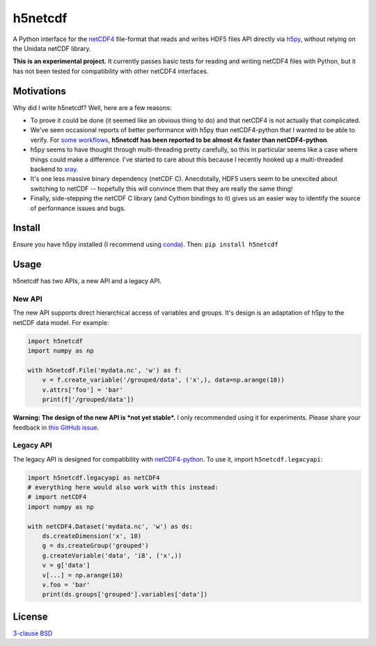 h5netcdf
========

.. image:: https://travis-ci.org/shoyer/h5netcdf.svg?branch=master
    :target: https://travis-ci.org/shoyer/h5netcdf
.. image:: https://badge.fury.io/py/h5netcdf.svg
    :target: https://pypi.python.org/pypi/h5netcdf/

A Python interface for the netCDF4_ file-format that reads and writes HDF5
files API directly via h5py_, without relying on the Unidata netCDF library.

.. _netCDF4: https://www.unidata.ucar.edu/software/netcdf/docs/netcdf/NetCDF_002d4-Format.html
.. _h5py: http://www.h5py.org/

**This is an experimental project.** It currently passes basic tests for
reading and writing netCDF4 files with Python, but it has not been tested for
compatibility with other netCDF4 interfaces.

Motivations
-----------

Why did I write h5netcdf? Well, here are a few reasons:

- To prove it could be done (it seemed like an obvious thing to do) and that
  netCDF4 is not actually that complicated.
- We've seen occasional reports of better performance with h5py than
  netCDF4-python that I wanted to be able to verify. For `some workflows`_,
  **h5netcdf has been reported to be almost 4x faster than netCDF4-python**.
- h5py seems to have thought through multi-threading pretty carefully, so this
  in particular seems like a case where things could make a difference. I've
  started to care about this because I recently hooked up a multi-threaded
  backend to xray_.
- It's one less massive binary dependency (netCDF C). Anecdotally, HDF5 users
  seem to be unexcited about switching to netCDF -- hopefully this will
  convince them that they are really the same thing!
- Finally, side-stepping the netCDF C library (and Cython bindings to it)
  gives us an easier way to identify the source of performance issues and
  bugs.

.. _some workflows: https://github.com/Unidata/netcdf4-python/issues/390#issuecomment-93864839
.. _xray: http://github.com/xray/xray/

Install
-------

Ensure you have h5py installed (I recommend using conda_). Then: ``pip
install h5netcdf``

.. _conda: http://conda.io/

Usage
-----

h5netcdf has two APIs, a new API and a legacy API.

New API
~~~~~~~

The new API supports direct hierarchical access of variables and groups. It's
design is an adaptation of h5py to the netCDF data model. For example:

.. code-block:: python

    import h5netcdf
    import numpy as np

    with h5netcdf.File('mydata.nc', 'w') as f:
        v = f.create_variable('/grouped/data', ('x',), data=np.arange(10))
        v.attrs['foo'] = 'bar'
        print(f['/grouped/data'])

**Warning: The design of the new API is *not yet stable*.** I only
recommended using it for experiments. Please share your feedback in `this
GitHub issue`_.

.. _this GitHub issue: https://github.com/shoyer/h5netcdf/issues/6

Legacy API
~~~~~~~~~~

The legacy API is designed for compatibility with netCDF4-python_. To use it, import
``h5netcdf.legacyapi``:

.. _netCDF4-python: https://github.com/Unidata/netcdf4-python

.. code-block:: python

    import h5netcdf.legacyapi as netCDF4
    # everything here would also work with this instead:
    # import netCDF4
    import numpy as np

    with netCDF4.Dataset('mydata.nc', 'w') as ds:
        ds.createDimension('x', 10)
        g = ds.createGroup('grouped')
        g.createVariable('data', 'i8', ('x',))
        v = g['data']
        v[...] = np.arange(10)
        v.foo = 'bar'
        print(ds.groups['grouped'].variables['data'])

License
-------

`3-clause BSD`_

.. _3-clause BSD: https://github.com/shoyer/h5netcdf/blob/master/LICENSE.txt
